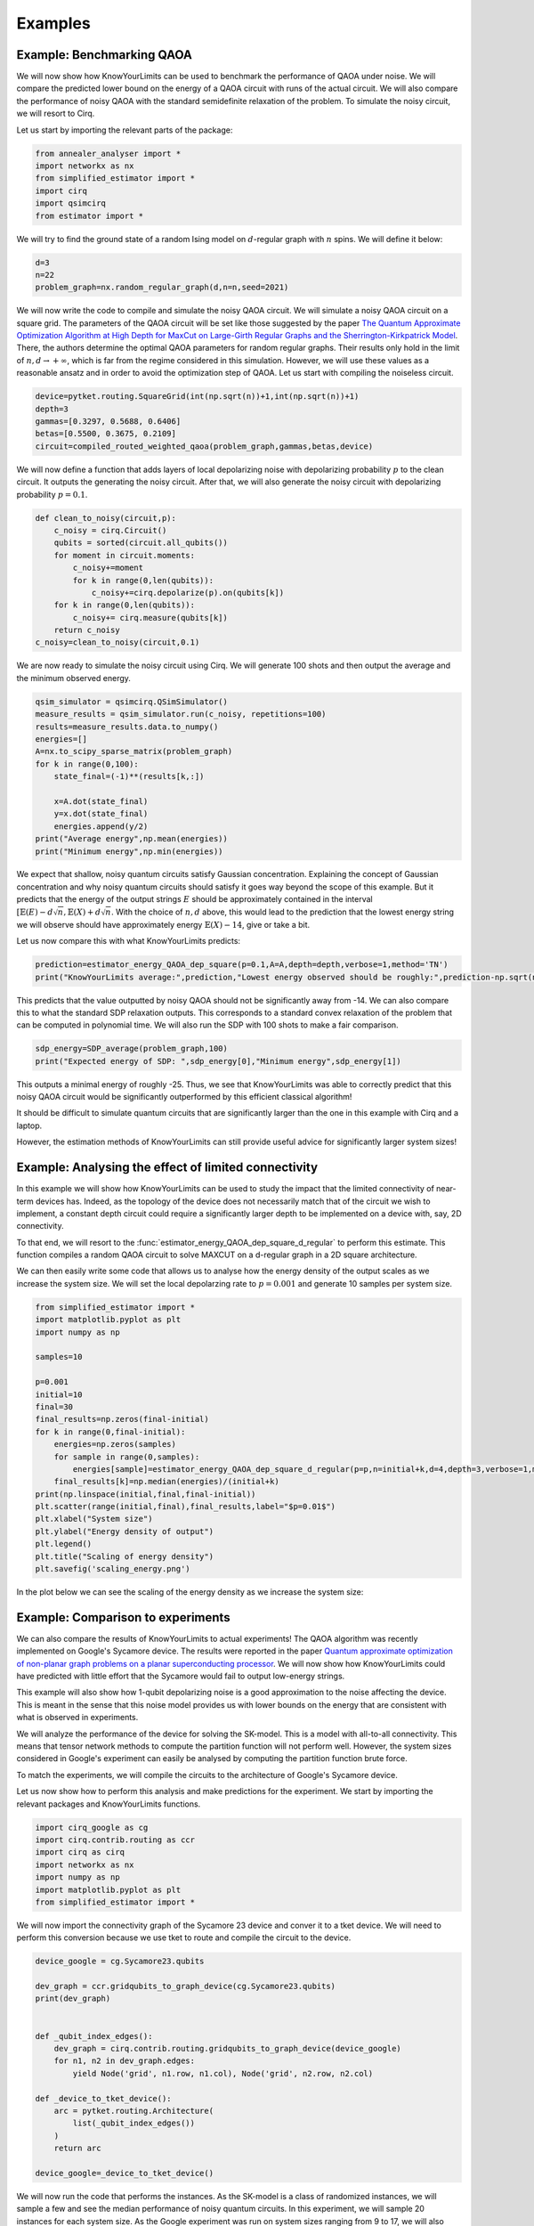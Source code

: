 Examples
========


Example: Benchmarking QAOA
----------------------------

We will now show how KnowYourLimits can be used to benchmark the performance of QAOA under noise.
We will compare the predicted lower bound on the energy of a QAOA circuit with runs of the actual circuit. We will also compare the performance of noisy QAOA with the standard semidefinite relaxation of the problem.
To simulate the noisy circuit, we will resort to Cirq.

Let us start by importing the relevant parts of the package:

..  code-block:: python

    from annealer_analyser import *
    import networkx as nx
    from simplified_estimator import *
    import cirq
    import qsimcirq
    from estimator import *

We will try to find the ground state of a random Ising model on :math:`d`-regular graph with :math:`n` spins. We will define it below:

..  code-block:: python

    d=3
    n=22
    problem_graph=nx.random_regular_graph(d,n=n,seed=2021)

We will now write the code to compile and simulate the noisy QAOA circuit. 
We will simulate a noisy QAOA circuit on a square grid.
The parameters of the QAOA circuit will be set like those suggested by the paper `The Quantum Approximate Optimization Algorithm at High Depth
for MaxCut on Large-Girth Regular Graphs
and the Sherrington-Kirkpatrick Model <https://arxiv.org/pdf/2110.14206.pdf>`_.
There, the authors determine the optimal QAOA parameters for random regular graphs.
Their results only hold in the limit of :math:`n,d\to +\infty`, which is far from the regime considered in this simulation.
However, we will use these values as a reasonable ansatz and in order to avoid the optimization step of QAOA.
Let us start with compiling the noiseless circuit.

..  code-block:: python

    device=pytket.routing.SquareGrid(int(np.sqrt(n))+1,int(np.sqrt(n))+1)
    depth=3
    gammas=[0.3297, 0.5688, 0.6406]
    betas=[0.5500, 0.3675, 0.2109]
    circuit=compiled_routed_weighted_qaoa(problem_graph,gammas,betas,device)
    
We will now define a function that adds layers of local depolarizing noise with depolarizing probability :math:`p` to the clean circuit.
It outputs the generating the noisy circuit.
After that, we will also generate the noisy circuit with depolarizing probability :math:`p=0.1`.


..  code-block:: python

    def clean_to_noisy(circuit,p):
        c_noisy = cirq.Circuit()
        qubits = sorted(circuit.all_qubits())
        for moment in circuit.moments:
            c_noisy+=moment
            for k in range(0,len(qubits)):
                c_noisy+=cirq.depolarize(p).on(qubits[k])
        for k in range(0,len(qubits)):
            c_noisy+= cirq.measure(qubits[k])
        return c_noisy
    c_noisy=clean_to_noisy(circuit,0.1)

We are now ready to simulate the noisy circuit using Cirq. 
We will generate 100 shots and then output the average and the minimum observed energy.

..  code-block:: python

    qsim_simulator = qsimcirq.QSimSimulator()
    measure_results = qsim_simulator.run(c_noisy, repetitions=100)
    results=measure_results.data.to_numpy()
    energies=[]
    A=nx.to_scipy_sparse_matrix(problem_graph)
    for k in range(0,100):
        state_final=(-1)**(results[k,:])

        x=A.dot(state_final)
        y=x.dot(state_final)
        energies.append(y/2)
    print("Average energy",np.mean(energies))
    print("Minimum energy",np.min(energies))

We expect that shallow, noisy quantum circuits satisfy Gaussian concentration.
Explaining the concept of Gaussian concentration and why noisy quantum circuits should satisfy it goes way beyond the scope of this example.
But it predicts that the energy of the output strings :math:`E` should be approximately contained in the interval :math:`[\mathbb{E}(E)- d\sqrt{n},\mathbb{E}(X)+ d\sqrt{n}`.
With the choice of :math:`n,d` above, this would lead to the prediction that the lowest energy string we will observe should have approximately energy :math:`\mathbb{E}(X)- 14`, give or take a bit.

Let us now compare this with what KnowYourLimits predicts:

..  code-block:: python

    prediction=estimator_energy_QAOA_dep_square(p=0.1,A=A,depth=depth,verbose=1,method='TN')
    print("KnowYourLimits average:",prediction,"Lowest energy observed should be roughly:",prediction-np.sqrt(n)*d)

This predicts that the value outputted by noisy QAOA should not be significantly away from -14.
We can also compare this to what the standard SDP relaxation outputs. 
This corresponds to a standard convex relaxation of the problem that can be computed in polynomial time.
We will also run the SDP with 100 shots to make a fair comparison.

..  code-block:: python

    sdp_energy=SDP_average(problem_graph,100)
    print("Expected energy of SDP: ",sdp_energy[0],"Minimum energy",sdp_energy[1])

This outputs a minimal energy of roughly -25. 
Thus, we see that KnowYourLimits was able to correctly predict that this noisy QAOA circuit would be significantly outperformed by this efficient classical algorithm!

It should be difficult to simulate quantum circuits that are significantly larger than the one in this example with Cirq and a laptop.

However, the estimation methods of KnowYourLimits can still provide useful advice for significantly larger system sizes!


Example: Analysing the effect of limited connectivity
------------------------------------------------------

In this example we will show how KnowYourLimits can be used to study the impact that the limited connectivity of near-term devices has.
Indeed, as the topology of the device does not necessarily match that of the circuit we wish to implement, a constant depth circuit could require a significantly larger depth to be implemented on a device with, say, 2D connectivity.

To that end, we will resort to the :func:`estimator_energy_QAOA_dep_square_d_regular` to perform this estimate.
This function compiles a random QAOA circuit to solve MAXCUT on a d-regular graph in a 2D square architecture.

We can then easily write some code that allows us to analyse how the energy density of the output scales as we increase the system size. 
We will set the local depolarzing rate to :math:`p=0.001` and generate 10 samples per system size.

..  code-block:: python

    from simplified_estimator import *
    import matplotlib.pyplot as plt
    import numpy as np

    samples=10

    p=0.001
    initial=10
    final=30
    final_results=np.zeros(final-initial)
    for k in range(0,final-initial):
        energies=np.zeros(samples)
        for sample in range(0,samples):
            energies[sample]=estimator_energy_QAOA_dep_square_d_regular(p=p,n=initial+k,d=4,depth=3,verbose=1,method='TN')
        final_results[k]=np.median(energies)/(initial+k)
    print(np.linspace(initial,final,final-initial))
    plt.scatter(range(initial,final),final_results,label="$p=0.01$")
    plt.xlabel("System size")
    plt.ylabel("Energy density of output")
    plt.legend()
    plt.title("Scaling of energy density")
    plt.savefig('scaling_energy.png')
    
In the plot below we can see the scaling of the energy density as we increase the system size:

..  image:: ./images/scaling_energy.png
    :align: center
    :width: 500
    :alt: Scaling of energy desnsity


Example: Comparison to experiments
------------------------------------

We can also compare the results of KnowYourLimits to actual experiments!
The QAOA algorithm was recently implemented on Google's Sycamore device. 
The results were reported in the paper `Quantum approximate optimization of non-planar graph problems on a planar superconducting processor <https://www.nature.com/articles/s41567-020-01105-y>`_.
We will now show how KnowYourLimits could have predicted with little effort that the Sycamore would fail to output low-energy strings.

This example will also show how 1-qubit depolarizing noise is a good approximation to the noise affecting the device. 
This is meant in the sense that this noise model provides us with lower bounds on the energy that are consistent with what is observed in experiments.

We will analyze the performance of the device for solving the SK-model. This is a model with all-to-all connectivity. This means that tensor network methods to compute the partition function will not perform well. However, the system sizes considered in Google's experiment can easily be analysed by computing the partition function brute force. 

To match the experiments, we will compile the circuits to the architecture of Google's Sycamore device.

Let us now show how to perform this analysis and make predictions for the experiment.
We start by importing the relevant packages and KnowYourLimits functions.

..  code-block:: python

    import cirq_google as cg
    import cirq.contrib.routing as ccr
    import cirq as cirq
    import networkx as nx
    import numpy as np
    import matplotlib.pyplot as plt
    from simplified_estimator import *

We will now import the connectivity graph of the Sycamore 23 device and conver it to a tket device. We will need to perform this conversion because we use tket to route and compile the circuit to the device.

..  code-block:: python

    device_google = cg.Sycamore23.qubits

    dev_graph = ccr.gridqubits_to_graph_device(cg.Sycamore23.qubits)
    print(dev_graph)


    def _qubit_index_edges():
        dev_graph = cirq.contrib.routing.gridqubits_to_graph_device(device_google)
        for n1, n2 in dev_graph.edges:
            yield Node('grid', n1.row, n1.col), Node('grid', n2.row, n2.col)

    def _device_to_tket_device():
        arc = pytket.routing.Architecture(
            list(_qubit_index_edges())
        )
        return arc

    device_google=_device_to_tket_device()

We will now run the code that performs the instances. As the SK-model is a class of randomized instances, we will sample a few and see the median performance of noisy quantum circuits. In this experiment, we will sample 20 instances for each system size.
As the Google experiment was run on system sizes ranging from 9 to 17, we will also consider these system sizes

As the original Google paper plots the ratio of the energy achieved by noisy quantum device and the ground state energy, we will also compute this quantity. 
This is done by the function :func:`estimator_energy_QAOA_dep_device_SK` from KnowYourLimits.

..  code-block:: python   

    samples=20
    ratios=[]
    for n in range(9,18):
        results=[]
        for  sample in range(0,samples):
            result=estimator_energy_QAOA_dep_device_SK(p=0.006,n=n,device=device_google,depth=3,verbose=1)
            results.append(result[1])
        ratios.append(np.median(results))

Now we are ready to plot the results of the KnowYourLimits estimate when compared with the data from the actual experiment. The data below is inferred from Fig. 4 of the paper.

..  code-block:: python  

    results_experiment=[0.25,0.2,0.18,0.17,0.17,0.16,0.13,0.09,0.03]
    plt.scatter(range(9,9+len(ratios)),ratios,color='red',label="KnowYourLimits")
    plt.scatter(range(9,9+len(ratios)),results_experiment,color='orange',label="Sycamore data")
    plt.title("Know your limits projections vs. experimental results")
    plt.xlabel('Number of qubits')
    plt.ylabel("Ratio expectation value of output and true minimum")
    plt.legend()

    plt.savefig('know_limits_vs_google2.png')

The output of one run of the code is shown below:

..  image:: ./images/know_limits_vs_google2.png
    :align: center
    :width: 500
    :alt: Scaling of energy desnsity


We see that, as expected, KnowYourLimits provides us with an upper-bound on the actual value of the energy outputted by the device.
